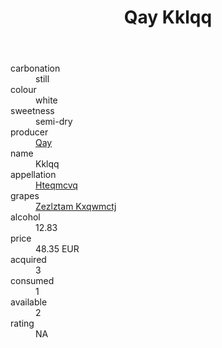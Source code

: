 :PROPERTIES:
:ID:                     53dd3df2-d621-4c0c-92ec-497731832e6d
:END:
#+TITLE: Qay Kklqq 

- carbonation :: still
- colour :: white
- sweetness :: semi-dry
- producer :: [[id:c8fd643f-17cf-4963-8cdb-3997b5b1f19c][Qay]]
- name :: Kklqq
- appellation :: [[id:a8de29ee-8ff1-4aea-9510-623357b0e4e5][Hteqmcvq]]
- grapes :: [[id:7fb5efce-420b-4bcb-bd51-745f94640550][Zezlztam Kxqwmctj]]
- alcohol :: 12.83
- price :: 48.35 EUR
- acquired :: 3
- consumed :: 1
- available :: 2
- rating :: NA


